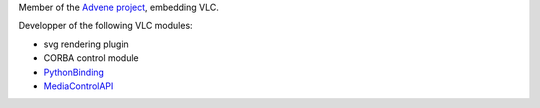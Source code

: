 Member of the `Advene project <http://liris.cnrs.fr/advene/>`__, embedding VLC.

Developper of the following VLC modules:

-  svg rendering plugin
-  CORBA control module
-  `PythonBinding <PythonBinding>`__
-  `MediaControlAPI <MediaControlAPI>`__

